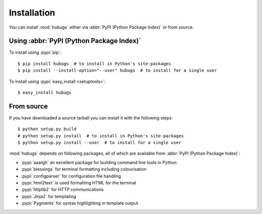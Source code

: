 Installation
------------

You can install :mod:`hubugs` either via :abbr:`PyPI (Python Package Index)` or
from source.

Using :abbr:`PyPI (Python Package Index)`
'''''''''''''''''''''''''''''''''''''''''

To install using :pypi:`pip`::

    $ pip install hubugs  # to install in Python's site-packages
    $ pip install --install-option="--user" hubugs  # to install for a single user

To install using :pypi:`easy_install <setuptools>`::

    $ easy_install hubugs

From source
'''''''''''

If you have downloaded a source tarball you can install it with the following
steps::

    $ python setup.py build
    # python setup.py install  # to install in Python's site-packages
    $ python setup.py install --user  # to install for a single user

:mod:`hubugs` depends on following packages, all of which are available from
:abbr:`PyPI (Python Package Index)`:

* :pypi:`aaargh` an excellent package for building command line tools in Python
* :pypi:`blessings` for terminal formatting including colourisation
* :pypi:`configparser` for configuration file handling
* :pypi:`html2text` is used formatting HTML for the terminal
* :pypi:`httplib2` for HTTP communications
* :pypi:`Jinja2` for templating
* :pypi:`Pygments` for syntax highlighting in template output
